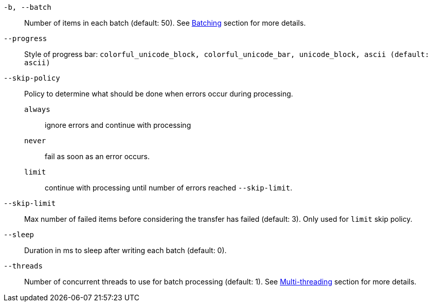 `-b, --batch`:: Number of items in each batch (default: 50). See <<_architecture_batch,Batching>> section for more details.
`--progress`:: Style of progress bar: `colorful_unicode_block, colorful_unicode_bar, unicode_block, ascii (default: ascii)`
`--skip-policy`:: Policy to determine what should be done when errors occur during processing.
  `always`::: ignore errors and continue with processing
  `never`::: fail as soon as an error occurs.
  `limit`::: continue with processing until number of errors reached `--skip-limit`.
`--skip-limit`:: Max number of failed items before considering the transfer has failed (default: 3). Only used for `limit` skip policy.
`--sleep`:: Duration in ms to sleep after writing each batch (default: 0).
`--threads`:: Number of concurrent threads to use for batch processing (default: 1). See <<_architecture_threads,Multi-threading>> section for more details.